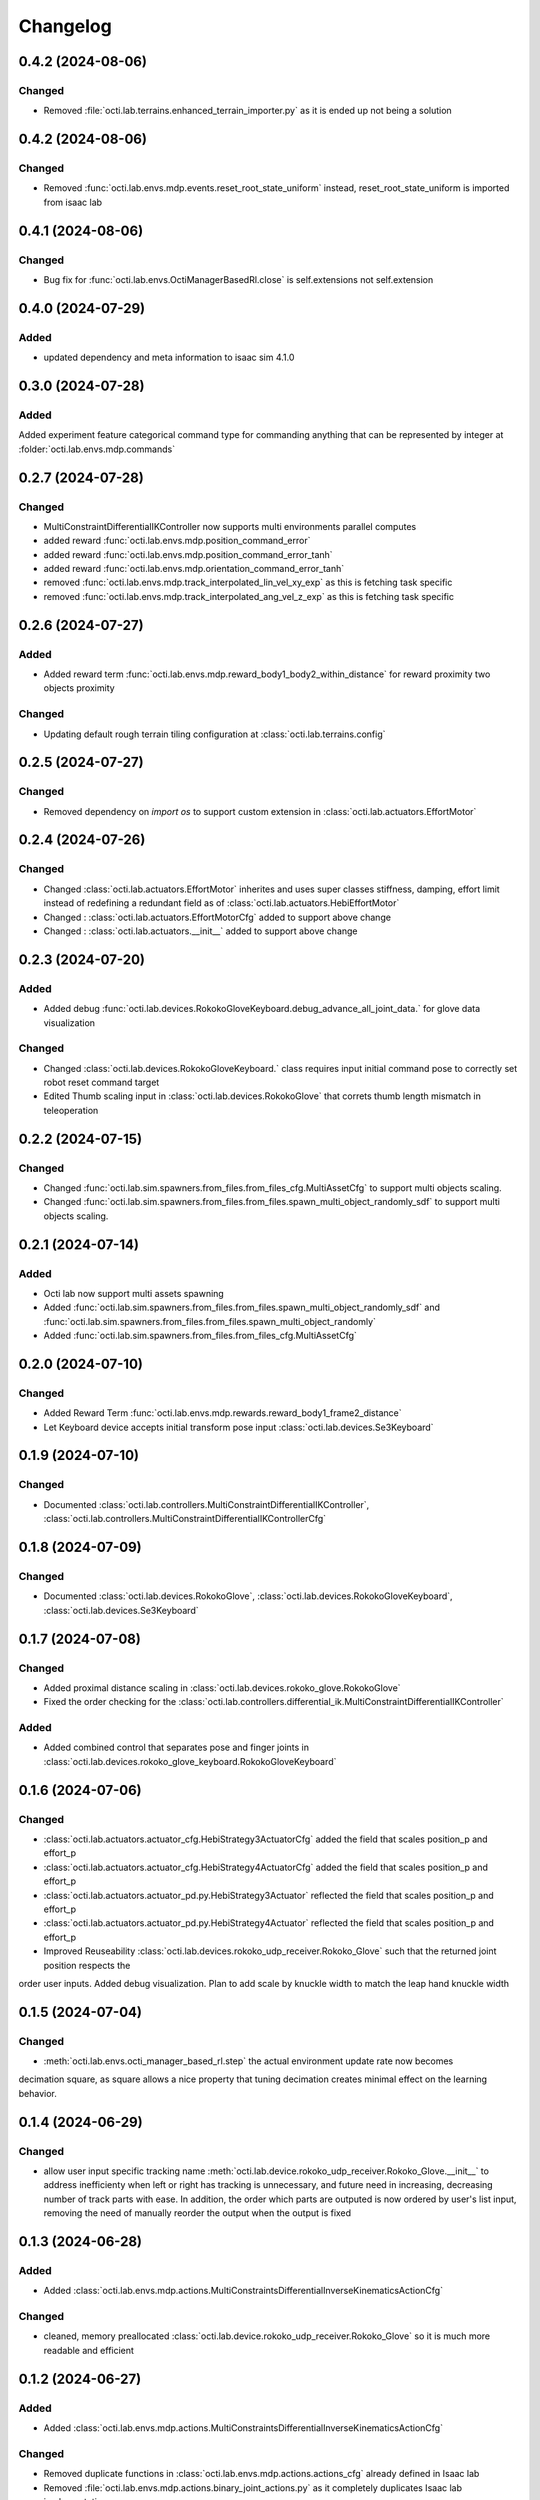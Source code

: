 Changelog
---------

0.4.2 (2024-08-06)
~~~~~~~~~~~~~~~~~~

Changed
^^^^^^^

* Removed :file:`octi.lab.terrains.enhanced_terrain_importer.py` as it is ended up not being a solution


0.4.2 (2024-08-06)
~~~~~~~~~~~~~~~~~~

Changed
^^^^^^^

* Removed :func:`octi.lab.envs.mdp.events.reset_root_state_uniform` instead, reset_root_state_uniform is imported
  from isaac lab


0.4.1 (2024-08-06)
~~~~~~~~~~~~~~~~~~

Changed
^^^^^^^

* Bug fix for :func:`octi.lab.envs.OctiManagerBasedRl.close` is self.extensions not self.extension


0.4.0 (2024-07-29)
~~~~~~~~~~~~~~~~~~

Added
^^^^^

* updated dependency and meta information to isaac sim 4.1.0


0.3.0 (2024-07-28)
~~~~~~~~~~~~~~~~~~

Added
^^^^^^^
Added experiment feature categorical command type for commanding anything that can be represented
by integer at :folder:`octi.lab.envs.mdp.commands`


0.2.7 (2024-07-28)
~~~~~~~~~~~~~~~~~~

Changed
^^^^^^^
* MultiConstraintDifferentialIKController now supports multi environments parallel computes
* added reward :func:`octi.lab.envs.mdp.position_command_error`
* added reward :func:`octi.lab.envs.mdp.position_command_error_tanh`
* added reward :func:`octi.lab.envs.mdp.orientation_command_error_tanh`
* removed :func:`octi.lab.envs.mdp.track_interpolated_lin_vel_xy_exp` as this is fetching task specific
* removed :func:`octi.lab.envs.mdp.track_interpolated_ang_vel_z_exp` as this is fetching task specific


0.2.6 (2024-07-27)
~~~~~~~~~~~~~~~~~~
Added
^^^^^
* Added reward term :func:`octi.lab.envs.mdp.reward_body1_body2_within_distance` for reward proximity
  two objects proximity

Changed
^^^^^^^
* Updating default rough terrain tiling configuration at :class:`octi.lab.terrains.config`


0.2.5 (2024-07-27)
~~~~~~~~~~~~~~~~~~

Changed
^^^^^^^
* Removed dependency on `import os` to support custom extension in :class:`octi.lab.actuators.EffortMotor`


0.2.4 (2024-07-26)
~~~~~~~~~~~~~~~~~~

Changed
^^^^^^^
* Changed :class:`octi.lab.actuators.EffortMotor` inherites and uses super classes stiffness,
  damping, effort limit instead of redefining a redundant field as of :class:`octi.lab.actuators.HebiEffortMotor`

* Changed : :class:`octi.lab.actuators.EffortMotorCfg` added to support above change

* Changed : :class:`octi.lab.actuators.__init__` added to support above change


0.2.3 (2024-07-20)
~~~~~~~~~~~~~~~~~~


Added
^^^^^
* Added debug :func:`octi.lab.devices.RokokoGloveKeyboard.debug_advance_all_joint_data.`
  for glove data visualization

Changed
^^^^^^^
* Changed :class:`octi.lab.devices.RokokoGloveKeyboard.` class requires
  input initial command pose to correctly set robot reset command target

* Edited Thumb scaling input in :class:`octi.lab.devices.RokokoGlove` that correts 
  thumb length mismatch in teleoperation


0.2.2 (2024-07-15)
~~~~~~~~~~~~~~~~~~


Changed
^^^^^^^
* Changed :func:`octi.lab.sim.spawners.from_files.from_files_cfg.MultiAssetCfg` to support 
  multi objects scaling.
* Changed :func:`octi.lab.sim.spawners.from_files.from_files.spawn_multi_object_randomly_sdf`
  to support multi objects scaling.


0.2.1 (2024-07-14)
~~~~~~~~~~~~~~~~~~


Added
^^^^^
* Octi lab now support multi assets spawning
* Added :func:`octi.lab.sim.spawners.from_files.from_files.spawn_multi_object_randomly_sdf`
  and :func:`octi.lab.sim.spawners.from_files.from_files.spawn_multi_object_randomly`
* Added :func:`octi.lab.sim.spawners.from_files.from_files_cfg.MultiAssetCfg`


0.2.0 (2024-07-10)
~~~~~~~~~~~~~~~~~~


Changed
^^^^^^^

* Added Reward Term :func:`octi.lab.envs.mdp.rewards.reward_body1_frame2_distance`
* Let Keyboard device accepts initial transform pose input :class:`octi.lab.devices.Se3Keyboard`


0.1.9 (2024-07-10)
~~~~~~~~~~~~~~~~~~


Changed
^^^^^^^

* Documented :class:`octi.lab.controllers.MultiConstraintDifferentialIKController`,
  :class:`octi.lab.controllers.MultiConstraintDifferentialIKControllerCfg`


0.1.8 (2024-07-09)
~~~~~~~~~~~~~~~~~~


Changed
^^^^^^^

* Documented :class:`octi.lab.devices.RokokoGlove`,
  :class:`octi.lab.devices.RokokoGloveKeyboard`, :class:`octi.lab.devices.Se3Keyboard`



0.1.7 (2024-07-08)
~~~~~~~~~~~~~~~~~~


Changed
^^^^^^^

* Added proximal distance scaling in :class:`octi.lab.devices.rokoko_glove.RokokoGlove`
* Fixed the order checking for the :class:`octi.lab.controllers.differential_ik.MultiConstraintDifferentialIKController`


Added
^^^^^
* Added combined control that separates pose and finger joints in
  :class:`octi.lab.devices.rokoko_glove_keyboard.RokokoGloveKeyboard`


0.1.6 (2024-07-06)
~~~~~~~~~~~~~~~~~~


Changed
^^^^^^^

* :class:`octi.lab.actuators.actuator_cfg.HebiStrategy3ActuatorCfg` added the field that scales position_p and effort_p
* :class:`octi.lab.actuators.actuator_cfg.HebiStrategy4ActuatorCfg` added the field that scales position_p and effort_p
* :class:`octi.lab.actuators.actuator_pd.py.HebiStrategy3Actuator` reflected the field that scales position_p and effort_p
* :class:`octi.lab.actuators.actuator_pd.py.HebiStrategy4Actuator` reflected the field that scales position_p and effort_p
* Improved Reuseability :class:`octi.lab.devices.rokoko_udp_receiver.Rokoko_Glove` such that the returned joint position respects the
order user inputs. Added debug visualization. Plan to add scale by knuckle width to match the leap hand knuckle width

0.1.5 (2024-07-04)
~~~~~~~~~~~~~~~~~~


Changed
^^^^^^^
* :meth:`octi.lab.envs.octi_manager_based_rl.step` the actual environment update rate now becomes 
decimation square, as square allows a nice property that tuning decimation creates minimal effect on the learning 
behavior. 


0.1.4 (2024-06-29)
~~~~~~~~~~~~~~~~~~


Changed
^^^^^^^
* allow user input specific tracking name :meth:`octi.lab.device.rokoko_udp_receiver.Rokoko_Glove.__init__` to address
  inefficienty when left or right has tracking is unnecessary, and future need in increasing, decreasing number of track
  parts with ease. In addition, the order which parts are outputed is now ordered by user's list input, removing the need
  of manually reorder the output when the output is fixed

0.1.3 (2024-06-28)
~~~~~~~~~~~~~~~~~~

Added
^^^^^

* Added :class:`octi.lab.envs.mdp.actions.MultiConstraintsDifferentialInverseKinematicsActionCfg`


Changed
^^^^^^^
* cleaned, memory preallocated :class:`octi.lab.device.rokoko_udp_receiver.Rokoko_Glove` so it is much more readable and efficient


0.1.2 (2024-06-27)
~~~~~~~~~~~~~~~~~~

Added
^^^^^

* Added :class:`octi.lab.envs.mdp.actions.MultiConstraintsDifferentialInverseKinematicsActionCfg`


Changed
^^^^^^^
* Removed duplicate functions in :class:`octi.lab.envs.mdp.actions.actions_cfg` already defined in Isaac lab
* Removed :file:`octi.lab.envs.mdp.actions.binary_joint_actions.py` as it completely duplicates Isaac lab implementation
* Removed :file:`octi.lab.envs.mdp.actions.joint_actions.py` as it completely duplicates Isaac lab implementation
* Removed :file:`octi.lab.envs.mdp.actions.non_holonomic_actions.py` as it completely duplicates Isaac lab implementation
* Cleaned :class:`octi.lab.controllers.differential_ik.DifferentialIKController`

0.1.1 (2024-06-26)
~~~~~~~~~~~~~~~~~~

Added
^^^^^

* Rokoko smart glove device reading
* separation of :class:`octi.lab.envs.mdp.actions.MultiConstraintDifferentialInverseKinematicsAction` 
  from :class:`omni.isaac.lab.envs.mdp.actions.DifferentialInverseKinematicsAction`

* separation of :class:`octi.lab.envs.mdp.actions.MultiConstraintDifferentialIKController` 
  from :class:`omni.isaac.lab.envs.mdp.actions.DifferentialIKController`

* separation of :class:`octi.lab.envs.mdp.actions.MultiConstraintDifferentialIKControllerCfg` 
  from :class:`omni.isaac.lab.envs.mdp.actions.DifferentialIKControllerCfg`


Changed
^^^^^^^
* Changed :func:`octi.lab.envs.mdp.events.reset_tycho_to_default` to :func:`octi.lab.envs.mdp.events.reset_robot_to_default`
* Changed :func:`octi.lab.envs.mdp.events.update_joint_positions` to :func:`octi.lab.envs.mdp.events.update_joint_target_positions_to_current`
* Removed unnecessary import in :class:`octi.lab.envs.mdp.events`
* Removed unnecessary import in :class:`octi.lab.envs.mdp.rewards`
* Removed unnecessary import in :class:`octi.lab.envs.mdp.terminations`


Updated
^^^^^^^

* Updated :meth:`octi.lab.envs.DeformableBasedEnv.__init__` up to date with :meth:`omni.isaac.lab.envs.ManagerBasedEnv.__init__`
* Updated :class:`octi.lab.envs.HebiRlEnvCfg` to :class:`octi.lab.envs.OctiManagerBasedRlCfg`  
* Updated :class:`octi.lab.envs.HebiRlEnv` to :class:`octi.lab.envs.OctiManagerBasedRl`


0.1.0 (2024-06-11)
~~~~~~~~~~~~~~~~~~

Added
^^^^^

* Performed octi.lab refactorization. Tested to work alone, and also with tycho
* Updated README Instruction
* Plan to do: check out not duplicate logic, clean up this repository.
